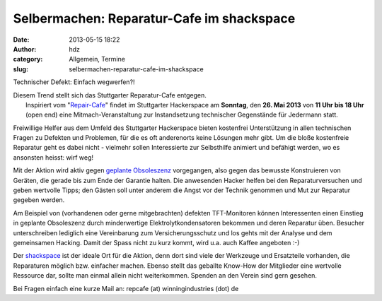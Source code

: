 Selbermachen: Reparatur-Cafe im shackspace
##########################################
:date: 2013-05-15 18:22
:author: hdz
:category: Allgemein, Termine
:slug: selbermachen-reparatur-cafe-im-shackspace

|IMG_20130302_034831__|

Technischer Defekt: Einfach wegwerfen?!

| Diesem Trend stellt sich das Stuttgarter Reparatur-Cafe entgegen.
|  Inspiriert vom "`Repair-Cafe <http://repaircafe.de/>`__\ " findet im Stuttgarter Hackerspace am **Sonntag**, den **26. Mai 2013** von **11 Uhr bis 18 Uhr** (open end) eine Mitmach-Veranstaltung zur Instandsetzung technischer Gegenstände für Jedermann statt.

Freiwillige Helfer aus dem Umfeld des Stuttgarter Hackerspace bieten
kostenfrei Unterstützung in allen technischen Fragen zu Defekten und
Problemen, für die es oft anderenorts keine Lösungen mehr gibt. Um die
bloße kostenfreie Reparatur geht es dabei nicht - vielmehr sollen
Interessierte zur Selbsthilfe animiert und befähigt werden, wo es
ansonsten heisst: wirf weg!

Mit der Aktion wird aktiv gegen `geplante
Obsoleszenz <http://de.wikipedia.org/wiki/Geplante_Obsoleszenz>`__
vorgegangen, also gegen das bewusste Konstruieren von Geräten, die
gerade bis zum Ende der Garantie halten. Die anwesenden Hacker helfen
bei den Reparaturversuchen und geben wertvolle Tipps; den Gästen soll
unter anderem die Angst vor der Technik genommen und Mut zur Reparatur
gegeben werden.

Am Beispiel von (vorhandenen oder gerne mitgebrachten) defekten
TFT-Monitoren können Interessenten einen Einstieg in geplante
Obsoleszenz durch minderwertige Elektrolytkondensatoren bekommen und
deren Reparatur üben. Besucher unterschreiben lediglich eine
Vereinbarung zum Versicherungsschutz und los gehts mit der Analyse und
dem gemeinsamen Hacking. Damit der Spass nicht zu kurz kommt, wird u.a.
auch Kaffee angeboten :-)

Der `shackspace <http://shackspace.de>`__ ist der ideale Ort für die
Aktion, denn dort sind viele der Werkzeuge und Ersatzteile vorhanden,
die Reparaturen möglich bzw. einfacher machen. Ebenso stellt das
geballte Know-How der Mitglieder eine wertvolle Ressource dar, sollte
man einmal allein nicht weiterkommen. Spenden an den Verein sind gern
gesehen.

Bei Fragen einfach eine kurze Mail an: repcafe (at) winningindustries
(dot) de

.. |IMG_20130302_034831__| image:: http://shackspace.de/wp-content/uploads/2013/05/IMG_20130302_034831__-300x159.jpg
   :target: http://shackspace.de/wp-content/uploads/2013/05/IMG_20130302_034831__.jpg


